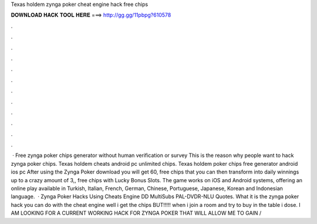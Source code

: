 Texas holdem zynga poker cheat engine hack free chips

𝐃𝐎𝐖𝐍𝐋𝐎𝐀𝐃 𝐇𝐀𝐂𝐊 𝐓𝐎𝐎𝐋 𝐇𝐄𝐑𝐄 ===> http://gg.gg/11pbpg?610578

.

.

.

.

.

.

.

.

.

.

.

.

 · Free zynga poker chips generator without human verification or survey This is the reason why people want to hack zynga poker chips. Texas holdem cheats android pc unlimited chips. Texas holdem poker chips free generator android ios pc  After using the Zynga Poker download you will get 60, free chips that you can then transform into daily winnings up to a crazy amount of 3,, free chips with Lucky Bonus Slots. The game works on iOS and Android systems, offering an online play available in Turkish, Italian, French, German, Chinese, Portuguese, Japanese, Korean and Indonesian language.  · Zynga Poker Hacks Using Cheats Engine DD MultiSubs PAL-DVDR-NLU Quotes. What it is the zynga poker hack you can do with the cheat engine well i get the chips BUT!!!!! when i join a room and try to buy in the table i dose. I AM LOOKING FOR A CURRENT WORKING HACK FOR ZYNGA POKER THAT WILL ALLOW ME TO GAIN /